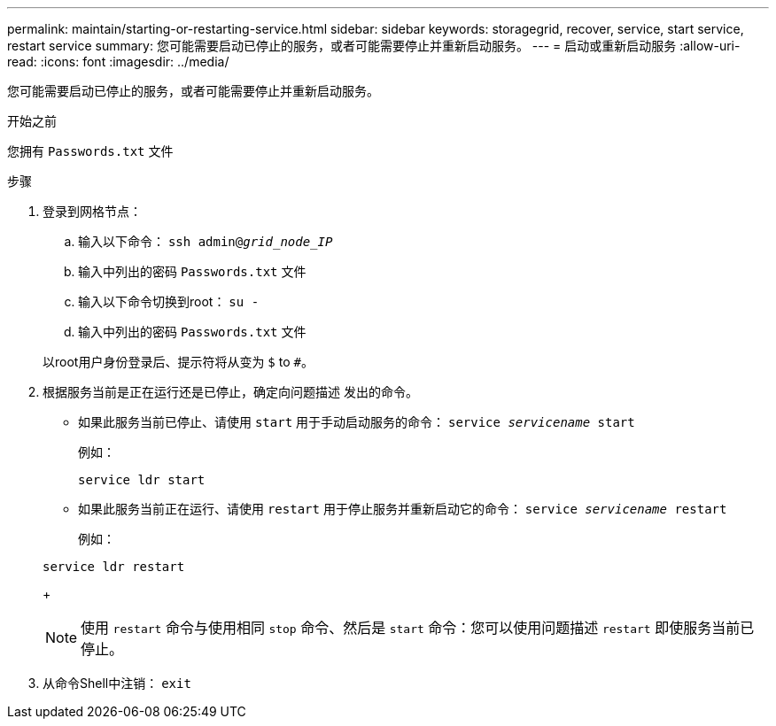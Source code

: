 ---
permalink: maintain/starting-or-restarting-service.html 
sidebar: sidebar 
keywords: storagegrid, recover, service, start service, restart service 
summary: 您可能需要启动已停止的服务，或者可能需要停止并重新启动服务。 
---
= 启动或重新启动服务
:allow-uri-read: 
:icons: font
:imagesdir: ../media/


[role="lead"]
您可能需要启动已停止的服务，或者可能需要停止并重新启动服务。

.开始之前
您拥有 `Passwords.txt` 文件

.步骤
. 登录到网格节点：
+
.. 输入以下命令： `ssh admin@_grid_node_IP_`
.. 输入中列出的密码 `Passwords.txt` 文件
.. 输入以下命令切换到root： `su -`
.. 输入中列出的密码 `Passwords.txt` 文件


+
以root用户身份登录后、提示符将从变为 `$` to `#`。

. 根据服务当前是正在运行还是已停止，确定向问题描述 发出的命令。
+
** 如果此服务当前已停止、请使用 `start` 用于手动启动服务的命令： `service _servicename_ start`
+
例如：

+
[listing]
----
service ldr start
----
** 如果此服务当前正在运行、请使用 `restart` 用于停止服务并重新启动它的命令： `service _servicename_ restart`
+
例如：

+
[listing]
----
service ldr restart
----
+

NOTE: 使用 `restart` 命令与使用相同 `stop` 命令、然后是 `start` 命令：您可以使用问题描述 `restart` 即使服务当前已停止。



. 从命令Shell中注销： `exit`

